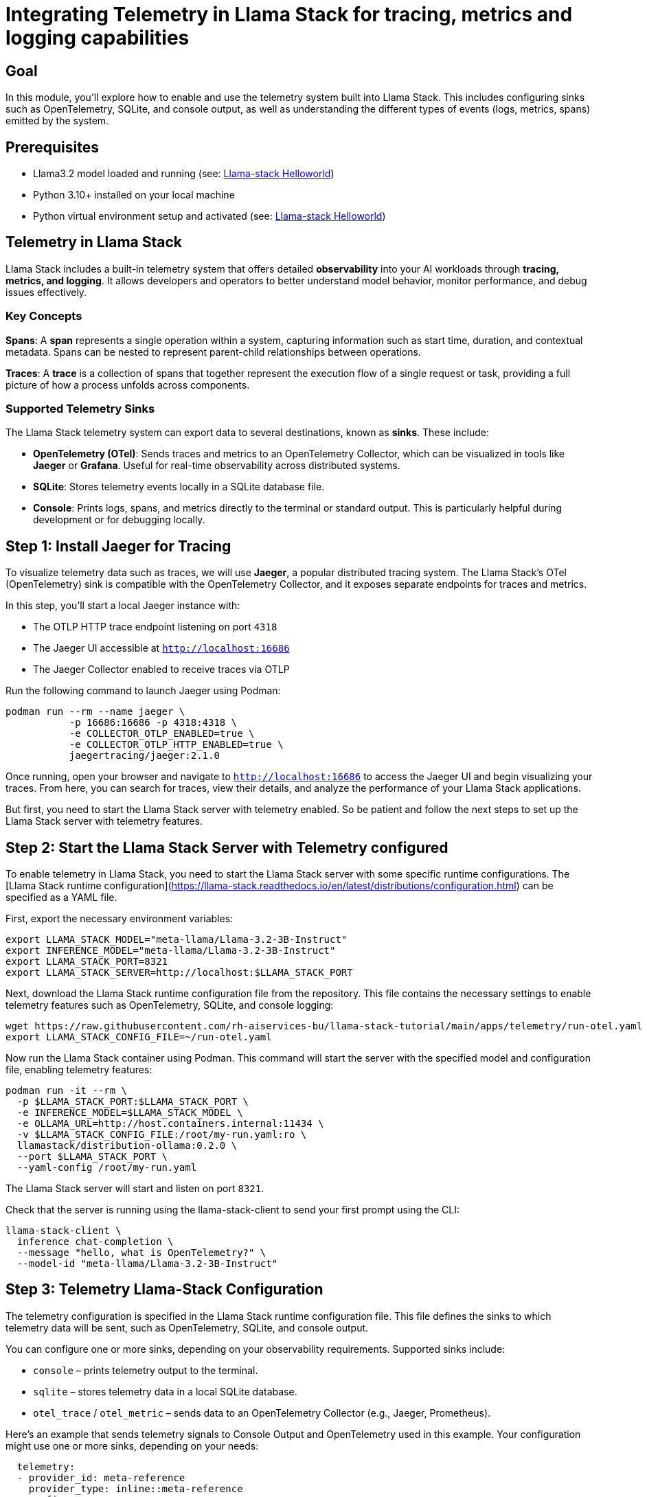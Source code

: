 = Integrating Telemetry in Llama Stack for tracing, metrics and logging capabilities
:page-layout: lab
:experimental:

== Goal

In this module, you'll explore how to enable and use the telemetry system built into Llama Stack. This includes configuring sinks such as OpenTelemetry, SQLite, and console output, as well as understanding the different types of events (logs, metrics, spans) emitted by the system.

== Prerequisites

* Llama3.2 model loaded and running (see: xref:beginner-01-helloworld.adoc[Llama-stack Helloworld])
* Python 3.10+ installed on your local machine
* Python virtual environment setup and activated (see: xref:beginner-01-helloworld.adoc[Llama-stack Helloworld])

== Telemetry in Llama Stack

Llama Stack includes a built-in telemetry system that offers detailed **observability** into your AI workloads through **tracing, metrics, and logging**. It allows developers and operators to better understand model behavior, monitor performance, and debug issues effectively.

=== Key Concepts

**Spans**: A *span* represents a single operation within a system, capturing information such as start time, duration, and contextual metadata. Spans can be nested to represent parent-child relationships between operations.

**Traces**: A *trace* is a collection of spans that together represent the execution flow of a single request or task, providing a full picture of how a process unfolds across components.

=== Supported Telemetry Sinks

The Llama Stack telemetry system can export data to several destinations, known as *sinks*. These include:

- **OpenTelemetry (OTel)**: Sends traces and metrics to an OpenTelemetry Collector, which can be visualized in tools like **Jaeger** or **Grafana**. Useful for real-time observability across distributed systems.

- **SQLite**: Stores telemetry events locally in a SQLite database file.

- **Console**: Prints logs, spans, and metrics directly to the terminal or standard output. This is particularly helpful during development or for debugging locally.

== Step 1: Install Jaeger for Tracing

To visualize telemetry data such as traces, we will use *Jaeger*, a popular distributed tracing system. The Llama Stack's OTel (OpenTelemetry) sink is compatible with the OpenTelemetry Collector, and it exposes separate endpoints for traces and metrics.

In this step, you'll start a local Jaeger instance with:

* The OTLP HTTP trace endpoint listening on port `4318`
* The Jaeger UI accessible at `http://localhost:16686`
* The Jaeger Collector enabled to receive traces via OTLP

Run the following command to launch Jaeger using Podman:

[source,sh,role=execute]
----
podman run --rm --name jaeger \
           -p 16686:16686 -p 4318:4318 \
           -e COLLECTOR_OTLP_ENABLED=true \
           -e COLLECTOR_OTLP_HTTP_ENABLED=true \
           jaegertracing/jaeger:2.1.0
----

Once running, open your browser and navigate to `http://localhost:16686` to access the Jaeger UI and begin visualizing your traces. From here, you can search for traces, view their details, and analyze the performance of your Llama Stack applications.

But first, you need to start the Llama Stack server with telemetry enabled. So be patient and follow the next steps to set up the Llama Stack server with telemetry features.

== Step 2: Start the Llama Stack Server with Telemetry configured

To enable telemetry in Llama Stack, you need to start the Llama Stack server with some specific runtime configurations. The [Llama Stack runtime configuration](https://llama-stack.readthedocs.io/en/latest/distributions/configuration.html) can be specified as a YAML file.

First, export the necessary environment variables:

[source,sh,role=execute]
----
export LLAMA_STACK_MODEL="meta-llama/Llama-3.2-3B-Instruct"
export INFERENCE_MODEL="meta-llama/Llama-3.2-3B-Instruct"
export LLAMA_STACK_PORT=8321
export LLAMA_STACK_SERVER=http://localhost:$LLAMA_STACK_PORT
----

Next, download the Llama Stack runtime configuration file from the repository. This file contains the necessary settings to enable telemetry features such as OpenTelemetry, SQLite, and console logging:

[source,sh,role=execute]
----
wget https://raw.githubusercontent.com/rh-aiservices-bu/llama-stack-tutorial/main/apps/telemetry/run-otel.yaml -O run-otel.yaml
export LLAMA_STACK_CONFIG_FILE=~/run-otel.yaml
----

Now run the Llama Stack container using Podman. This command will start the server with the specified model and configuration file, enabling telemetry features:

[source,sh,role=execute]
----
podman run -it --rm \
  -p $LLAMA_STACK_PORT:$LLAMA_STACK_PORT \
  -e INFERENCE_MODEL=$LLAMA_STACK_MODEL \
  -e OLLAMA_URL=http://host.containers.internal:11434 \
  -v $LLAMA_STACK_CONFIG_FILE:/root/my-run.yaml:ro \
  llamastack/distribution-ollama:0.2.0 \
  --port $LLAMA_STACK_PORT \
  --yaml-config /root/my-run.yaml
----

The Llama Stack server will start and listen on port `8321`.

Check that the server is running using the llama-stack-client to send your first prompt using the CLI:

[source,sh,role=execute]
----
llama-stack-client \
  inference chat-completion \
  --message "hello, what is OpenTelemetry?" \
  --model-id "meta-llama/Llama-3.2-3B-Instruct"
----

== Step 3: Telemetry Llama-Stack Configuration

The telemetry configuration is specified in the Llama Stack runtime configuration file. This file defines the sinks to which telemetry data will be sent, such as OpenTelemetry, SQLite, and console output.

You can configure one or more sinks, depending on your observability requirements. Supported sinks include:

* `console` – prints telemetry output to the terminal.
* `sqlite` – stores telemetry data in a local SQLite database.
* `otel_trace` / `otel_metric` – sends data to an OpenTelemetry Collector (e.g., Jaeger, Prometheus).

Here’s an example that sends telemetry signals to Console Output and OpenTelemetry used in this example. Your configuration might use one or more sinks, depending on your needs:

[source,sh,role=execute]
----
  telemetry:
  - provider_id: meta-reference
    provider_type: inline::meta-reference
    config:
      sinks: ['console', 'sqlite']
      otel_trace_endpoint: "http://host.containers.internal:4318/v1/traces"
      otel_metric_endpoint: "http://host.containers.internal:4318/v1/metrics"
----

To enable sqlite telemetry or know more, check the [LLamaStack Configuration Documentation example](https://llama-stack.readthedocs.io/en/latest/building_applications/telemetry.html#configuration) that sends telemetry signals to all three sinks types.

== Step 4: Testing Llama Stack Console Telemetry

Run this command to create a file called `test_console_telemetry.py`:

[source,sh,role=execute]
----
cat << 'EOF' > test_console_telemetry.py
import os
import json
import os
import json
from datetime import datetime, timezone
from termcolor import colored
from rich.pretty import pprint

from llama_stack_client import LlamaStackClient
from llama_stack_client.lib.agents.agent import Agent
from llama_stack_client.lib.agents.event_logger import EventLogger
from llama_stack_client.types.agent_create_params import AgentConfig

# Initialize client
host = "localhost"
port = 8321
client = LlamaStackClient(base_url=f"http://{host}:{port}")

# List available shields
available_shields = [shield.identifier for shield in client.shields.list()]
if not available_shields:
    print(colored("No available shields. Disabling safety.", "yellow"))
else:
    print(f"Available shields found: {available_shields}")

# List available models
available_models = [
    model.identifier for model in client.models.list() if model.model_type == "llm"
]
if not available_models:
    print(colored("No available models. Exiting.", "red"))
    exit()
else:
    selected_model = available_models[0]
    print(f"Using model: {selected_model}")

# Agent config
agent_config = AgentConfig(
    model=selected_model,
    instructions="You are a helpful assistant",
    sampling_params={
        "strategy": {"type": "top_p", "temperature": 1.0, "top_p": 0.9},
    },
    toolgroups=[
        "builtin::code_interpreter",
    ],
    tool_choice="auto",
    input_shields=available_shields,
    output_shields=available_shields,
    enable_session_persistence=False,
)

# Create agent and session
agent = Agent(client, agent_config)
session_id = agent.create_session("test-session")

# Run prompts
user_prompts = [
    "Write a Python function to calculate the factorial of a number.",
]

for prompt in user_prompts:
    response = agent.create_turn(
        messages=[{"role": "user", "content": prompt}],
        session_id=session_id,
    )

    for log in EventLogger().log(response):
        log.print()

# TELEMETRY: print trace spans for session
print(f"\n📡 Getting traces for session_id={session_id}")
agent_logs = []

for span in client.telemetry.query_spans(
    attribute_filters=[{"key": "session_id", "op": "eq", "value": session_id}],
    attributes_to_return=["trace_id", "span_id", "input", "output"],
):
    if span.attributes.get("output") != "no shields":
        agent_logs.append(span.attributes)

print("\n📋 Here are examples of traces:")
pprint(agent_logs[:2])

# TELEMETRY: Registering a custom telemetry event
if agent_logs:
    trace_id = agent_logs[0]["trace_id"]
    span_id = agent_logs[0]["span_id"]

    client.telemetry.log_event(
        event={
            "trace_id": trace_id,
            "span_id": span_id,
            "timestamp": datetime.now(timezone.utc).isoformat(),
            "event_type": "custom.debug",
            "message": "✅ Custom telemetry event successfully linked to real span",
            "severity": "info",
            "attributes": {
                "session_id": session_id,
                "component": "custom_telemetry_test",
            },
        },
        ttl_seconds=3600,
    )
    print("✅ Event successfully logged and attached to trace/span.")
else:
    print("⚠️ No valid spans found to attach telemetry event.")
EOF
----

The `test_console_telemetry.py` script does the following:

- Connects to the Llama Stack server
- Lists available shields and models
- Creates an agent with safety shields and tool access
- Sends a prompt to the agent
- Logs and prints telemetry data associated with the request
- Retrieves spans linked to the session and prints trace data
- Demonstrates custom telemetry event logging tied to an existing span

== Step 3: Run the Test

Install the Llama Stack Client SDK if you haven't already:

[source,sh,role=execute]
----
pip install llama-stack-client==0.2.2
----

Then run the script:

[source,sh,role=execute]
----
python test_safety.py localhost 8321
----

== Summary

In this module, you:

* Set up Jaeger to visualize trace data from the Llama Stack
* Configured the Llama Stack server to emit telemetry to multiple sinks (console, SQLite, OpenTelemetry)
* Explored the telemetry system's core concepts: spans, traces, logs, and metrics
* Used the Llama Stack Client SDK to send prompts and analyze the generated telemetry
* Retrieved span data for a session and attached custom telemetry events

This telemetry integration provides the observability backbone necessary for production-grade AI applications, enabling enhanced debugging, monitoring, and auditing capabilities.
